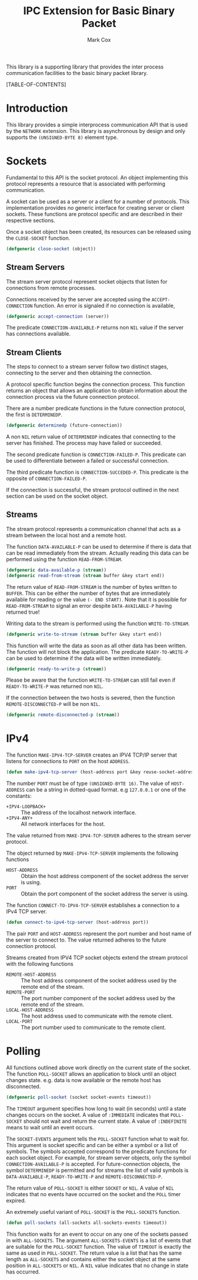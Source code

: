 #+TITLE: IPC Extension for Basic Binary Packet
#+AUTHOR: Mark Cox

This library is a supporting library that provides the inter process
communication facilities to the basic binary packet library.

[TABLE-OF-CONTENTS]

* Introduction
This library provides a simple interprocess communication API that is
used by the ~NETWORK~ extension. This library is asynchronous by
design and only supports the ~(UNSIGNED-BYTE 8)~ element type. 

* Sockets
Fundamental to this API is the socket protocol. An object implementing
this protocol represents a resource that is associated with performing
communication.

A socket can be used as a server or a client for a number of
protocols. This implementation provides /no/ generic interface for
creating server or client sockets. These functions are protocol
specific and are described in their respective sections.

Once a socket object has been created, its resources can be released
using the ~CLOSE-SOCKET~ function.
#+begin_src lisp
(defgeneric close-socket (object))
#+end_src

** Stream Servers
The stream server protocol represent socket objects that listen for
connections from remote processes.

Connections received by the server are accepted using the
~ACCEPT-CONNECTION~ function. An error is signaled if no connection is
available,
#+begin_src lisp
(defgeneric accept-connection (server))
#+end_src

The predicate ~CONNECTION-AVAILABLE-P~ returns non ~NIL~ value if the
server has connections available.

** Stream Clients
The steps to connect to a stream server follow two distinct stages,
connecting to the server and then obtaining the connection.

A protocol specific function begins the connection process. This
function returns an object that allows an application to obtain
information about the connection process via the future connection
protocol. 

There are a number predicate functions in the future connection
protocol, the first is ~DETERMINEDP~.
#+begin_src lisp
(defgeneric determinedp (future-connection))
#+end_src
A non ~NIL~ return value of ~DETERMINEDP~ indicates that connecting to
the server has finished. The process may have failed or succeeded.

The second predicate function is ~CONNECTION-FAILED-P~. This predicate
can be used to differentiate between a failed or successful
connection.

The third predicate function is ~CONNECTION-SUCCEDED-P~. This
predicate is the opposite of ~CONNECTION-FAILED-P~.

If the connection is successful, the stream protocol outlined in the
next section can be used on the socket object.

** Streams
The stream protocol represents a communication channel that acts
as a stream between the local host and a remote host.

The function ~DATA-AVAILABLE-P~ can be used to determine if there is
data that can be read immediately from the stream. Actually reading
this data can be performed using the function ~READ-FROM-STREAM~.
#+begin_src lisp
(defgeneric data-available-p (stream))
(defgeneric read-from-stream (stream buffer &key start end))
#+end_src
The return value of ~READ-FROM-STREAM~ is the number of bytes written
to ~BUFFER~. This can be either the number of bytes that are
immediately available for reading or the value ~(- END START)~. Note
that it is possible for ~READ-FROM-STREAM~ to signal an error despite
~DATA-AVAILABLE-P~ having returned true!

Writing data to the stream is performed using the function
~WRITE-TO-STREAM~.
#+begin_src lisp
(defgeneric write-to-stream (stream buffer &key start end))
#+end_src
This function will write the data as soon as all other data has been
written. The function will not block the application. The predicate
~READY-TO-WRITE-P~ can be used to determine if the data will be
written immediately.
#+begin_src lisp
(defgeneric ready-to-write-p (stream))
#+end_src
Please be aware that the function ~WRITE-TO-STREAM~ can still fail
even if ~READY-TO-WRITE-P~ was returned non ~NIL~.

If the connection between the two hosts is severed, then the function
~REMOTE-DISCONNECTED-P~ will be non ~NIL~.
#+begin_src lisp
(defgeneric remote-disconnected-p (stream))
#+end_src

* IPv4
The function ~MAKE-IPV4-TCP-SERVER~ creates an IPV4 TCP/IP server that
listens for connections to ~PORT~ on the host ~ADDRESS~. 
#+begin_src lisp
(defun make-ipv4-tcp-server (host-address port &key reuse-socket-address backlog))
#+end_src
The number ~PORT~ must be of type ~(UNSIGNED-BYTE 16)~. The value of
~HOST-ADDRESS~ can be a string in dotted-quad format. e.g ~127.0.0.1~
or one of the constants:
- ~+IPV4-LOOPBACK+~ :: The address of the localhost network interface.
- ~+IPV4-ANY+~ :: All network interfaces for the host.

The value returned from ~MAKE-IPV4-TCP-SERVER~ adheres to the stream
server protocol.

The object returned by ~MAKE-IPV4-TCP-SERVER~ implements the following
functions
- ~HOST-ADDRESS~ :: Obtain the host address component of the socket
                    address the server is using.
- ~PORT~ :: Obtain the port component of the socket address the server
            is using.

The function ~CONNECT-TO-IPV4-TCP-SERVER~ establishes a connection to
a IPv4 TCP server.
#+begin_src lisp
(defun connect-to-ipv4-tcp-server (host-address port))
#+end_src
The pair ~PORT~ and ~HOST-ADDRESS~ represent the port number and host
name of the server to connect to. The value returned adheres to the
future connection protocol.

Streams created from IPV4 TCP socket objects extend the stream
protocol with the following functions
- ~REMOTE-HOST-ADDRESS~ :: The host address component of the socket
     address used by the remote end of the stream.
- ~REMOTE-PORT~ :: The port number component of the socket address
                   used by the remote end of the stream.
- ~LOCAL-HOST-ADDRESS~ :: The host address used to communicate with
     the remote client.
- ~LOCAL-PORT~ :: The port number used to communicate to the remote
                  client.

* Polling
All functions outlined above work directly on the current state of the
socket. The function ~POLL-SOCKET~ allows an application to block
until an object changes state. e.g. data is now available or the
remote host has disconnected.
#+begin_src lisp
(defgeneric poll-socket (socket socket-events timeout))
#+end_src
The ~TIMEOUT~ argument specifies how long to wait (in seconds) until a
state changes occurs on the socket. A value of ~:IMMEDIATE~ indicates
that ~POLL-SOCKET~ should not wait and return the current state. A value of
~:INDEFINITE~ means to wait until an event occurs.

The ~SOCKET-EVENTS~ argument tells the ~POLL-SOCKET~ function what to
wait for. This argument is socket specific and can be either a symbol
or a list of symbols. The symbols accepted correspond to the predicate
functions for each socket object. For example, for stream server
objects, only the symbol ~CONNECTION-AVAILABLE-P~ is accepted. For
future-connection objects, the symbol ~DETERMINEDP~ is permitted and
for streams the list of valid symbols is ~DATA-AVAILABLE-P~,
~READY-TO-WRITE-P~ and ~REMOTE-DISCONNECTED-P~.

The return value of ~POLL-SOCKET~ is either ~SOCKET~ or ~NIL~. A value of
~NIL~ indicates that no events have occurred on the socket and the
~POLL~ timer expired.

An extremely useful variant of ~POLL-SOCKET~ is the ~POLL-SOCKETS~
function.
#+begin_src lisp
(defun poll-sockets (all-sockets all-sockets-events timeout))
#+end_src
This function waits for an event to occur on any one of the sockets
passed in with ~ALL-SOCKETS~. The argument ~ALL-SOCKETS-EVENTS~ is a
list of events that are suitable for the ~POLL-SOCKET~ function. The
value of ~TIMEOUT~ is exactly the same as used in ~POLL-SOCKET~. The
return value is a list that has the same length as ~ALL-SOCKETS~ and
contains either the socket object at the same position in
~ALL-SOCKETS~ or ~NIL~. A ~NIL~ value indicates that no change in
state has occurred.
